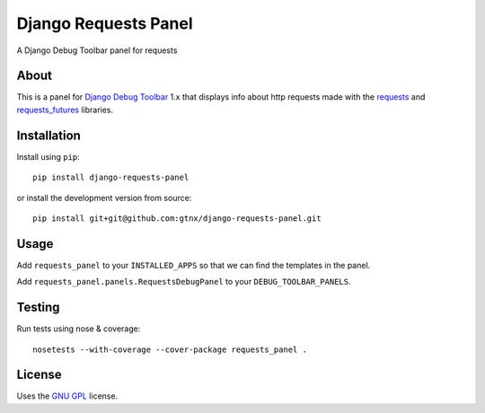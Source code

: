 Django Requests Panel
=====================

.. image:: https://travis-ci.org/gtnx/django-requests-panel.svg?branch=master
    :target: https://travis-ci.org/gtnx/django-requests-panel

A Django Debug Toolbar panel for requests

About
-----

This is a panel for `Django Debug Toolbar`_ 1.x that displays info about http requests made with the `requests`_ and `requests_futures`_ libraries. 

Installation
------------

Install using ``pip``::

    pip install django-requests-panel

or install the development version from source::

    pip install git+git@github.com:gtnx/django-requests-panel.git


Usage
-----

Add ``requests_panel`` to your ``INSTALLED_APPS`` so that we can find the templates in the panel.

Add ``requests_panel.panels.RequestsDebugPanel`` to your ``DEBUG_TOOLBAR_PANELS``.

Testing
-------

Run tests using nose & coverage::

    nosetests --with-coverage --cover-package requests_panel .


License
-------

Uses the `GNU GPL`_ license.


.. _Django Debug Toolbar: https://github.com/django-debug-toolbar/django-debug-toolbar
.. _GNU GPL: http://www.gnu.org/licenses/gpl-2.0.html
.. _requests: http://docs.python-requests.org/en/latest/
.. _requests_futures: https://github.com/ross/requests-futures
